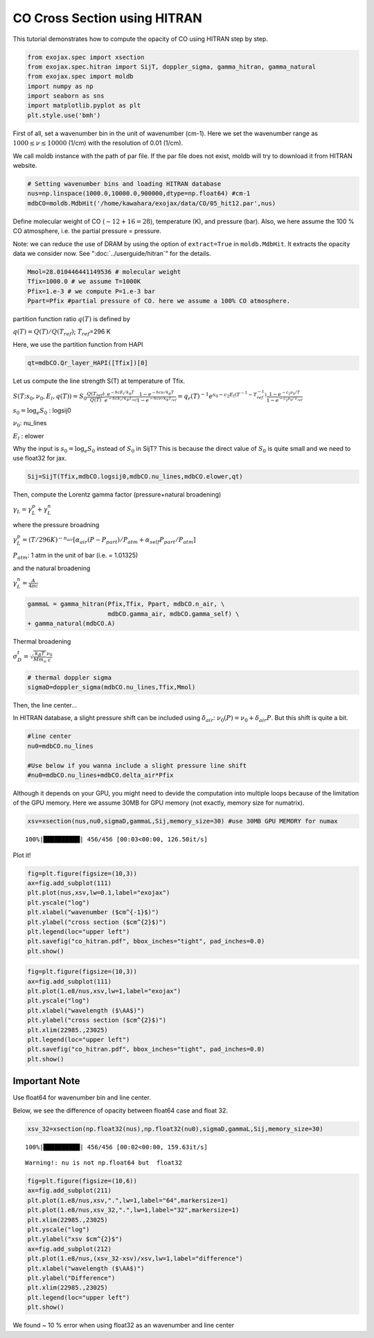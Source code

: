 CO Cross Section using HITRAN
---------------------------------------

This tutorial demonstrates how to compute the opacity of CO using HITRAN
step by step.

.. code:: ipython3

    from exojax.spec import xsection
    from exojax.spec.hitran import SijT, doppler_sigma, gamma_hitran, gamma_natural
    from exojax.spec import moldb
    import numpy as np
    import seaborn as sns
    import matplotlib.pyplot as plt
    plt.style.use('bmh')

First of all, set a wavenumber bin in the unit of wavenumber (cm-1).
Here we set the wavenumber range as :math:`1000 \le \nu \le 10000`
(1/cm) with the resolution of 0.01 (1/cm).

We call moldb instance with the path of par file. If the par file does
not exist, moldb will try to download it from HITRAN website.

.. code:: ipython3

    # Setting wavenumber bins and loading HITRAN database
    nus=np.linspace(1000.0,10000.0,900000,dtype=np.float64) #cm-1
    mdbCO=moldb.MdbHit('/home/kawahara/exojax/data/CO/05_hit12.par',nus)

Define molecular weight of CO (:math:`\sim 12+16=28`), temperature (K),
and pressure (bar). Also, we here assume the 100 % CO atmosphere,
i.e. the partial pressure = pressure.


Note: we can reduce the use of DRAM by using the option of ``extract=True`` in ``moldb.MdbHit``. It extracts the opacity data we consider now. See ":doc:`../userguide/hitran`" for the details.


.. code:: ipython3

    Mmol=28.010446441149536 # molecular weight
    Tfix=1000.0 # we assume T=1000K
    Pfix=1.e-3 # we compute P=1.e-3 bar
    Ppart=Pfix #partial pressure of CO. here we assume a 100% CO atmosphere. 

partition function ratio :math:`q(T)` is defined by

:math:`q(T) = Q(T)/Q(T_{ref})`; :math:`T_{ref}`\ =296 K

Here, we use the partition function from HAPI

.. code:: ipython3

    qt=mdbCO.Qr_layer_HAPI([Tfix])[0]

Let us compute the line strength S(T) at temperature of Tfix.

:math:`S (T;s_0,\nu_0,E_l,q(T)) = S_0 \frac{Q(T_{ref})}{Q(T)} \frac{e^{- h c E_l /k_B T}}{e^{- h c E_l /k_B T_{ref}}} \frac{1- e^{- h c \nu /k_B T}}{1-e^{- h c \nu /k_B T_{ref}}}= q_r(T)^{-1} e^{ s_0 - c_2 E_l (T^{-1} - T_{ref}^{-1})} \frac{1- e^{- c_2 \nu_0/ T}}{1-e^{- c_2 \nu_0/T_{ref}}}`

:math:`s_0=\log_{e} S_0` : logsij0

:math:`\nu_0`: nu_lines

:math:`E_l` : elower

Why the input is :math:`s_0 = \log_{e} S_0` instead of :math:`S_0` in
SijT? This is because the direct value of :math:`S_0` is quite small and
we need to use float32 for jax.

.. code:: ipython3

    Sij=SijT(Tfix,mdbCO.logsij0,mdbCO.nu_lines,mdbCO.elower,qt)

Then, compute the Lorentz gamma factor (pressure+natural broadening)

:math:`\gamma_L = \gamma^p_L + \gamma^n_L`

where the pressure broadning

:math:`\gamma^p_L = (T/296K)^{-n_{air}} [ \alpha_{air} ( P - P_{part})/P_{atm} + \alpha_{self} P_{part}/P_{atm}]`

:math:`P_{atm}`: 1 atm in the unit of bar (i.e. = 1.01325)

and the natural broadening

:math:`\gamma^n_L = \frac{A}{4 \pi c}`

.. code:: ipython3

    gammaL = gamma_hitran(Pfix,Tfix, Ppart, mdbCO.n_air, \
                          mdbCO.gamma_air, mdbCO.gamma_self) \
    + gamma_natural(mdbCO.A) 

Thermal broadening

:math:`\sigma_D^{t} = \sqrt{\frac{k_B T}{M m_u}} \frac{\nu_0}{c}`

.. code:: ipython3

    # thermal doppler sigma
    sigmaD=doppler_sigma(mdbCO.nu_lines,Tfix,Mmol)

Then, the line center…

In HITRAN database, a slight pressure shift can be included using
:math:`\delta_{air}`: :math:`\nu_0(P) = \nu_0 + \delta_{air} P`. But
this shift is quite a bit.

.. code:: ipython3

    #line center
    nu0=mdbCO.nu_lines
    
    #Use below if you wanna include a slight pressure line shift
    #nu0=mdbCO.nu_lines+mdbCO.delta_air*Pfix 

Although it depends on your GPU, you might need to devide the
computation into multiple loops because of the limitation of the GPU
memory. Here we assume 30MB for GPU memory (not exactly, memory size for
numatrix).

.. code:: ipython3

    xsv=xsection(nus,nu0,sigmaD,gammaL,Sij,memory_size=30) #use 30MB GPU MEMORY for numax


.. parsed-literal::

    100%|██████████| 456/456 [00:03<00:00, 126.50it/s]


Plot it!

.. code:: ipython3

    fig=plt.figure(figsize=(10,3))
    ax=fig.add_subplot(111)
    plt.plot(nus,xsv,lw=0.1,label="exojax")
    plt.yscale("log")
    plt.xlabel("wavenumber ($cm^{-1}$)")
    plt.ylabel("cross section ($cm^{2}$)")
    plt.legend(loc="upper left")
    plt.savefig("co_hitran.pdf", bbox_inches="tight", pad_inches=0.0)
    plt.show()



.. image:: opacity/output_20_0.png


.. code:: ipython3

    fig=plt.figure(figsize=(10,3))
    ax=fig.add_subplot(111)
    plt.plot(1.e8/nus,xsv,lw=1,label="exojax")
    plt.yscale("log")
    plt.xlabel("wavelength ($\AA$)")
    plt.ylabel("cross section ($cm^{2}$)")
    plt.xlim(22985.,23025)
    plt.legend(loc="upper left")
    plt.savefig("co_hitran.pdf", bbox_inches="tight", pad_inches=0.0)
    plt.show()



.. image:: opacity/output_21_0.png


Important Note
~~~~~~~~~~~~~~

Use float64 for wavenumber bin and line center.

Below, we see the difference of opacity between float64 case and float
32.

.. code:: ipython3

    xsv_32=xsection(np.float32(nus),np.float32(nu0),sigmaD,gammaL,Sij,memory_size=30) 


.. parsed-literal::

    100%|██████████| 456/456 [00:02<00:00, 159.63it/s]

.. parsed-literal::

    Warning!: nu is not np.float64 but  float32


.. parsed-literal::

    


.. code:: ipython3

    fig=plt.figure(figsize=(10,6))
    ax=fig.add_subplot(211)
    plt.plot(1.e8/nus,xsv,".",lw=1,label="64",markersize=1)
    plt.plot(1.e8/nus,xsv_32,".",lw=1,label="32",markersize=1)
    plt.xlim(22985.,23025)
    plt.yscale("log")
    plt.ylabel("xsv $cm^{2}$")
    ax=fig.add_subplot(212)
    plt.plot(1.e8/nus,(xsv_32-xsv)/xsv,lw=1,label="difference")
    plt.xlabel("wavelength ($\AA$)")
    plt.ylabel("Difference")
    plt.xlim(22985.,23025)
    plt.legend(loc="upper left")
    plt.show()



.. image:: opacity/output_25_0.png


We found ~ 10 % error when using float32 as an wavenumber and line
center

